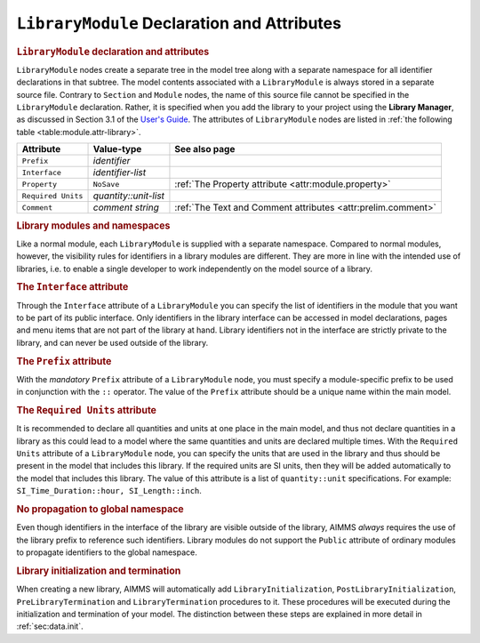 .. _sec:module.library:

``LibraryModule`` Declaration and Attributes
============================================

.. _library_module:

.. rubric:: ``LibraryModule`` declaration and attributes

``LibraryModule`` nodes create a separate tree in the model tree along
with a separate namespace for all identifier declarations in that
subtree. The model contents associated with a ``LibraryModule`` is
always stored in a separate source file. Contrary to ``Section`` and
``Module`` nodes, the name of this source file cannot be specified in
the ``LibraryModule`` declaration. Rather, it is specified when you add
the library to your project using the **Library Manager**, as discussed
in Section 3.1 of the `User's Guide <https://documentation.aimms.com/_downloads/AIMMS_user.pdf>`__. The
attributes of ``LibraryModule`` nodes are listed in
:ref:`the following table <table:module.attr-library>`.

.. _table:module.attr-library:

.. table:: 

	================== ===================== =============================================================
	Attribute          Value-type            See also page
	================== ===================== =============================================================
	``Prefix``         *identifier*         
	``Interface``      *identifier-list*    
	``Property``       ``NoSave``            :ref:`The Property attribute <attr:module.property>`
	``Required Units`` *quantity::unit-list*
	``Comment``        *comment string*      :ref:`The Text and Comment attributes <attr:prelim.comment>`
	================== ===================== =============================================================
	
.. rubric:: Library modules and namespaces

Like a normal module, each ``LibraryModule`` is supplied with a separate
namespace. Compared to normal modules, however, the visibility rules for
identifiers in a library modules are different. They are more in line
with the intended use of libraries, i.e. to enable a single developer to
work independently on the model source of a library.

.. _library_module.interface:

.. rubric:: The ``Interface`` attribute

Through the ``Interface`` attribute of a ``LibraryModule`` you can
specify the list of identifiers in the module that you want to be part
of its public interface. Only identifiers in the library interface can
be accessed in model declarations, pages and menu items that are not
part of the library at hand. Library identifiers not in the interface
are strictly private to the library, and can never be used outside of
the library.

.. _library_module.prefix:

.. rubric:: The ``Prefix`` attribute

With the *mandatory* ``Prefix`` attribute of a ``LibraryModule`` node,
you must specify a module-specific prefix to be used in conjunction with
the ``::`` operator. The value of the ``Prefix`` attribute should be a
unique name within the main model.

.. _library_module.requiredunits:

.. rubric:: The ``Required Units`` attribute

It is recommended to declare all quantities and units at one place in the main model, and thus
not declare quantities in a library as this could lead to a model where the same quantities and units are
declared multiple times. With the ``Required Units`` attribute of a ``LibraryModule`` node,
you can specify the units that are used in the library and thus should be  
present in the model that includes this library. If the required units
are SI units, then they will be added automatically to the model that includes this library.
The value of this attribute is a list of ``quantity::unit`` specifications. For example:
``SI_Time_Duration::hour, SI_Length::inch``.

.. rubric:: No propagation to global namespace

Even though identifiers in the interface of the library are visible
outside of the library, AIMMS *always* requires the use of the library
prefix to reference such identifiers. Library modules do not support the
``Public`` attribute of ordinary modules to propagate identifiers to the
global namespace.

.. rubric:: Library initialization and termination

When creating a new library, AIMMS will automatically add
``LibraryInitialization``, ``PostLibraryInitialization``,
``PreLibraryTermination`` and ``LibraryTermination`` procedures to it.
These procedures will be executed during the initialization and
termination of your model. The distinction between these steps are
explained in more detail in :ref:`sec:data.init`.